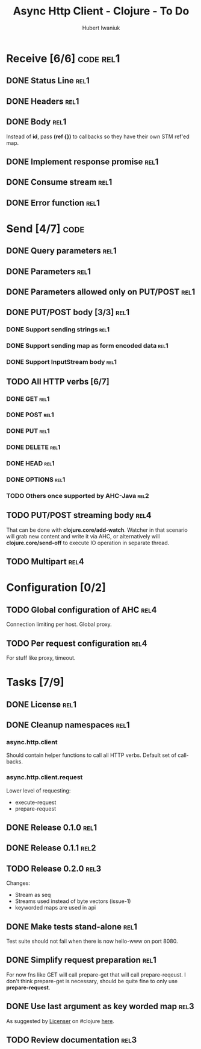 #+TITLE: Async Http Client - Clojure - To Do
#+AUTHOR: Hubert Iwaniuk
#+EMAIL: neotyk@kungfoo.pl
#+INFOJS_OPT: view:info toc:1

* Receive [6/6]                                                   :code:rel1:
** DONE Status Line                                                    :rel1:
** DONE Headers                                                        :rel1:
** DONE Body                                                           :rel1:
   Instead of *id*, pass *(ref {})* to callbacks so they have their own
   STM ref'ed map.
** DONE Implement response *promise*                                   :rel1:
** DONE Consume stream                                                 :rel1:
** DONE Error function                                                 :rel1:
* Send [4/7]                                                           :code:
** DONE Query parameters                                               :rel1:
** DONE Parameters                                                     :rel1:
** DONE Parameters allowed only on PUT/POST                            :rel1:
** DONE PUT/POST body [3/3]                                            :rel1:
*** DONE Support sending strings                                       :rel1:
*** DONE Support sending map as form encoded data                      :rel1:
*** DONE Support InputStream body                                      :rel1:
** TODO All HTTP verbs [6/7]
*** DONE GET                                                           :rel1:
*** DONE POST                                                          :rel1:
*** DONE PUT                                                           :rel1:
*** DONE DELETE                                                        :rel1:
*** DONE HEAD                                                          :rel1:
*** DONE OPTIONS                                                       :rel1:
*** TODO Others once supported by AHC-Java                             :rel2:
** TODO PUT/POST streaming body                                        :rel4:
   That can be done with *clojure.core/add-watch*.
   Watcher in that scenario will grab new content and write it via
   AHC, or alternatively will *clojure.core/send-off* to execute
   IO operation in separate thread.
** TODO Multipart                                                      :rel4:
* Configuration [0/2]
** TODO Global configuration of AHC                                    :rel4:
   Connection limiting per host.
   Global proxy.
** TODO Per request configuration                                      :rel4:
   For stuff like proxy, timeout.
* Tasks [7/9]
** DONE License                                                         :rel1:
** DONE Cleanup namespaces                                              :rel1:
*** async.http.client
    Should contain helper functions to call all HTTP verbs.
    Default set of call-backs.
*** async.http.client.request
    Lower level of requesting:
    - execute-request
    - prepare-request
** DONE Release 0.1.0                                                  :rel1:
** DONE Release 0.1.1                                                  :rel2:
** TODO Release 0.2.0                                                  :rel3:
   Changes:
   - Stream as seq
   - Streams used instead of byte vectors (issue-1)
   - keyworded maps are used in api
** DONE Make tests stand-alone                                         :rel1:
   Test suite should not fail when there is now hello-www on port 8080.
** DONE Simplify request preparation                                   :rel1:
   For now fns like GET will call prepare-get that will call
   prepare-reqeust. I don't think prepare-get is necessary,
   should be quite fine to only use *prepare-request*.
** DONE Use last argument as key worded map                            :rel3:
   As suggested by [[http://blog.licenser.net/][Licenser]] on #clojure [[http://clojure-log.n01se.net/date/2010-07-08.html#i25][here]].
** TODO Review documentation                                           :rel3:
